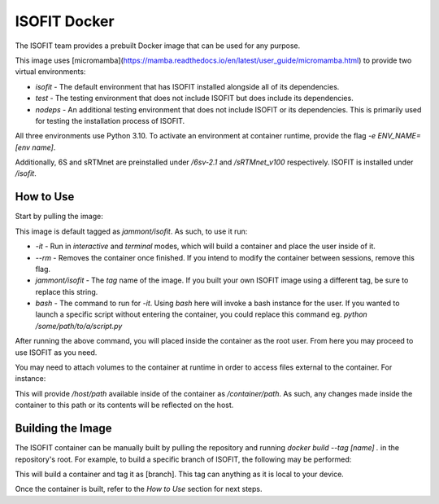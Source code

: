 ISOFIT Docker
=============

The ISOFIT team provides a prebuilt Docker image that can be used for any purpose.

This image uses [micromamba](https://mamba.readthedocs.io/en/latest/user_guide/micromamba.html) to provide two virtual environments:

- `isofit` - The default environment that has ISOFIT installed alongside all of its dependencies.
- `test` - The testing environment that does not include ISOFIT but does include its dependencies.
- `nodeps` - An additional testing environment that does not include ISOFIT or its dependencies. This is primarily used for testing the installation process of ISOFIT.

All three environments use Python 3.10. To activate an environment at container runtime, provide the flag `-e ENV_NAME=[env name]`.

Additionally, 6S and sRTMnet are preinstalled under `/6sv-2.1` and `/sRTMnet_v100` respectively. ISOFIT is installed under `/isofit`.

How to Use
----------

Start by pulling the image:

.. code-block:: bash
  docker pull jammont/isofit:latest

This image is default tagged as `jammont/isofit`. As such, to use it run:

.. code-block:: bash
  $ docker run -it --rm jammont/isofit bash

- `-it` - Run in `interactive` and `terminal` modes, which will build a container and place the user inside of it.
- `--rm` - Removes the container once finished. If you intend to modify the container between sessions, remove this flag.
- `jammont/isofit` - The `tag` name of the image. If you built your own ISOFIT image using a different tag, be sure to replace this string.
- `bash` - The command to run for `-it`. Using `bash` here will invoke a bash instance for the user. If you wanted to launch a specific script without entering the container, you could replace this command eg. `python /some/path/to/a/script.py`

After running the above command, you will placed inside the container as the root user. From here you may proceed to use ISOFIT as you need.

You may need to attach volumes to the container at runtime in order to access files external to the container. For instance:

.. code-block:: bash
  docker run -it -v /host/path:/container/path --rm jammont/isofit bash

This will provide `/host/path` available inside of the container as `/container/path`. As such, any changes made inside the container to this path or its contents will be reflected on the host.

Building the Image
------------------

The ISOFIT container can be manually built by pulling the repository and running `docker build --tag [name] .` in the repository's root.
For example, to build a specific branch of ISOFIT, the following may be performed:

.. code-block:: bash
  git clone https://github.com/isofit/isofit.git
  cd isofit
  git checkout [branch]
  docker build --tag [branch] .

This will build a container and tag it as [branch]. This tag can anything as it is local to your device.

Once the container is built, refer to the `How to Use` section for next steps.
